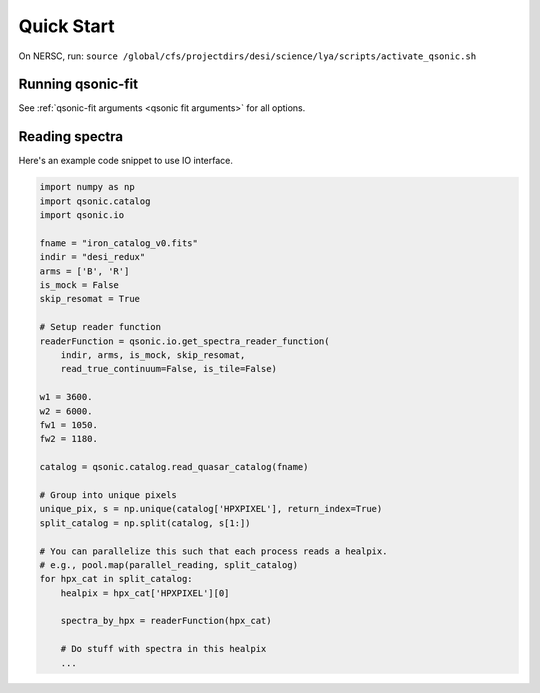 Quick Start
===========
On NERSC, run: ``source /global/cfs/projectdirs/desi/science/lya/scripts/activate_qsonic.sh``

Running qsonic-fit
-------------------------

See :ref:`qsonic-fit arguments <qsonic fit arguments>` for all options.

.. code-block:: shell
    :caption: For an imaginary Y5 DESI quickquasars mock

    srun -n 128 -c 2 qsonic-fit \
    --input-dir desi-y5-1000/spectra-16/ \
    --catalog desi-y5-1000/zcat.fits \
    -o desi-y5-1000/deltas/ \
    --mock-analysis \
    --no-iterations 10 \
    --rfdwave 0.8 --skip 0.2 \
    --wave1 3600 --wave2 5500 \
    --coadd-arms \
    --skip-resomat


Reading spectra
---------------

Here's an example code snippet to use IO interface.

.. code-block:: python

    import numpy as np
    import qsonic.catalog
    import qsonic.io

    fname = "iron_catalog_v0.fits"
    indir = "desi_redux"
    arms = ['B', 'R']
    is_mock = False
    skip_resomat = True

    # Setup reader function
    readerFunction = qsonic.io.get_spectra_reader_function(
        indir, arms, is_mock, skip_resomat,
        read_true_continuum=False, is_tile=False)

    w1 = 3600.
    w2 = 6000.
    fw1 = 1050.
    fw2 = 1180.

    catalog = qsonic.catalog.read_quasar_catalog(fname)

    # Group into unique pixels
    unique_pix, s = np.unique(catalog['HPXPIXEL'], return_index=True)
    split_catalog = np.split(catalog, s[1:])

    # You can parallelize this such that each process reads a healpix.
    # e.g., pool.map(parallel_reading, split_catalog)
    for hpx_cat in split_catalog:
        healpix = hpx_cat['HPXPIXEL'][0]

        spectra_by_hpx = readerFunction(hpx_cat)

        # Do stuff with spectra in this healpix
        ...
